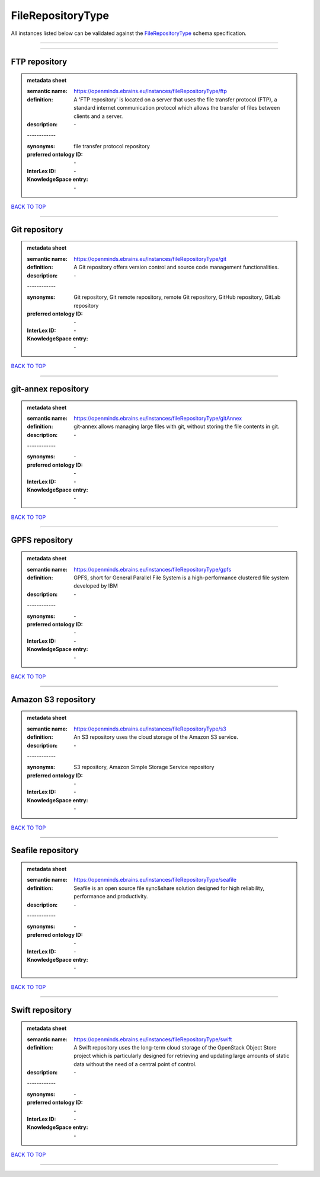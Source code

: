 ##################
FileRepositoryType
##################

All instances listed below can be validated against the `FileRepositoryType <https://openminds-documentation.readthedocs.io/en/latest/specifications/controlledTerms/fileRepositoryType.html>`_ schema specification.

------------

------------

FTP repository
--------------

.. admonition:: metadata sheet

   :semantic name: https://openminds.ebrains.eu/instances/fileRepositoryType/ftp
   :definition: A 'FTP repository' is located on a server that uses the file transfer protocol (FTP), a standard internet communication protocol which allows the transfer of files between clients and a server.
   :description: \-
   | ------------
   :synonyms: file transfer protocol repository
   :preferred ontology ID: \-
   :InterLex ID: \-
   :KnowledgeSpace entry: \-

`BACK TO TOP <fileRepositoryType_>`_

------------

Git repository
--------------

.. admonition:: metadata sheet

   :semantic name: https://openminds.ebrains.eu/instances/fileRepositoryType/git
   :definition: A Git repository offers version control and source code management functionalities.
   :description: \-
   | ------------
   :synonyms: Git repository, Git remote repository, remote Git repository, GitHub repository, GitLab repository
   :preferred ontology ID: \-
   :InterLex ID: \-
   :KnowledgeSpace entry: \-

`BACK TO TOP <fileRepositoryType_>`_

------------

git-annex repository
--------------------

.. admonition:: metadata sheet

   :semantic name: https://openminds.ebrains.eu/instances/fileRepositoryType/gitAnnex
   :definition: git-annex allows managing large files with git, without storing the file contents in git.
   :description: \-
   | ------------
   :synonyms: \-
   :preferred ontology ID: \-
   :InterLex ID: \-
   :KnowledgeSpace entry: \-

`BACK TO TOP <fileRepositoryType_>`_

------------

GPFS repository
---------------

.. admonition:: metadata sheet

   :semantic name: https://openminds.ebrains.eu/instances/fileRepositoryType/gpfs
   :definition: GPFS, short for General Parallel File System is a high-performance clustered file system developed by IBM
   :description: \-
   | ------------
   :synonyms: \-
   :preferred ontology ID: \-
   :InterLex ID: \-
   :KnowledgeSpace entry: \-

`BACK TO TOP <fileRepositoryType_>`_

------------

Amazon S3 repository
--------------------

.. admonition:: metadata sheet

   :semantic name: https://openminds.ebrains.eu/instances/fileRepositoryType/s3
   :definition: An S3 repository uses the cloud storage of the Amazon S3 service.
   :description: \-
   | ------------
   :synonyms: S3 repository, Amazon Simple Storage Service repository
   :preferred ontology ID: \-
   :InterLex ID: \-
   :KnowledgeSpace entry: \-

`BACK TO TOP <fileRepositoryType_>`_

------------

Seafile repository
------------------

.. admonition:: metadata sheet

   :semantic name: https://openminds.ebrains.eu/instances/fileRepositoryType/seafile
   :definition: Seafile is an open source file sync&share solution designed for high reliability, performance and productivity.
   :description: \-
   | ------------
   :synonyms: \-
   :preferred ontology ID: \-
   :InterLex ID: \-
   :KnowledgeSpace entry: \-

`BACK TO TOP <fileRepositoryType_>`_

------------

Swift repository
----------------

.. admonition:: metadata sheet

   :semantic name: https://openminds.ebrains.eu/instances/fileRepositoryType/swift
   :definition: A Swift repository uses the long-term cloud storage of the OpenStack Object Store project which is particularly designed for retrieving and updating large amounts of static data without the need of a central point of control.
   :description: \-
   | ------------
   :synonyms: \-
   :preferred ontology ID: \-
   :InterLex ID: \-
   :KnowledgeSpace entry: \-

`BACK TO TOP <fileRepositoryType_>`_

------------

